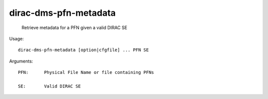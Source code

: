 =============================
dirac-dms-pfn-metadata
=============================

  Retrieve metadata for a PFN given a valid DIRAC SE

Usage::

  dirac-dms-pfn-metadata [option|cfgfile] ... PFN SE

Arguments::

  PFN:      Physical File Name or file containing PFNs

  SE:       Valid DIRAC SE 

